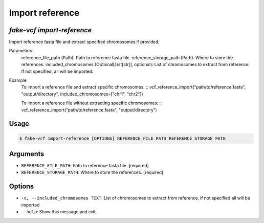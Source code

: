 Import reference
================

`fake-vcf import-reference`
---------------------------

Import reference fasta file and extract specified chromosomes if provided.

Parameters:
    reference_file_path (Path): Path to reference fasta file.
    reference_storage_path (Path): Where to store the references.
    included_chromosomes (Optional[List[str]], optional): List of chromosomes
    to extract from reference. If not specified, all will be imported.

Example:
    To import a reference file and extract specific chromosomes:
    ::
    vcf_reference_import("path/to/reference.fasta", "output/directory", included_chromosomes=["chr1", "chr2"])

    To import a reference file without extracting specific chromosomes:
    ::
    vcf_reference_import("path/to/reference.fasta", "output/directory")

Usage
-----

.. code-block:: console

    $ fake-vcf import-reference [OPTIONS] REFERENCE_FILE_PATH REFERENCE_STORAGE_PATH

Arguments
---------

* ``REFERENCE_FILE_PATH``: Path to reference fasta file.  [required]
* ``REFERENCE_STORAGE_PATH``: Where to store the references.  [required]

Options
-------

* ``-c, --included_chromosomes TEXT``: List of chromosomes to extract from reference, if not specified all will be imported
* ``--help``: Show this message and exit.
